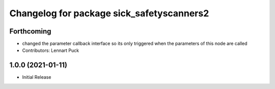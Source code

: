 ^^^^^^^^^^^^^^^^^^^^^^^^^^^^^^^^^^^^^^^^^
Changelog for package sick_safetyscanners2
^^^^^^^^^^^^^^^^^^^^^^^^^^^^^^^^^^^^^^^^^

Forthcoming
-----------
* changed the parameter callback interface so its only triggered
  when the parameters of this node are called
* Contributors: Lennart Puck

1.0.0 (2021-01-11)
------------------

* Initial Release
